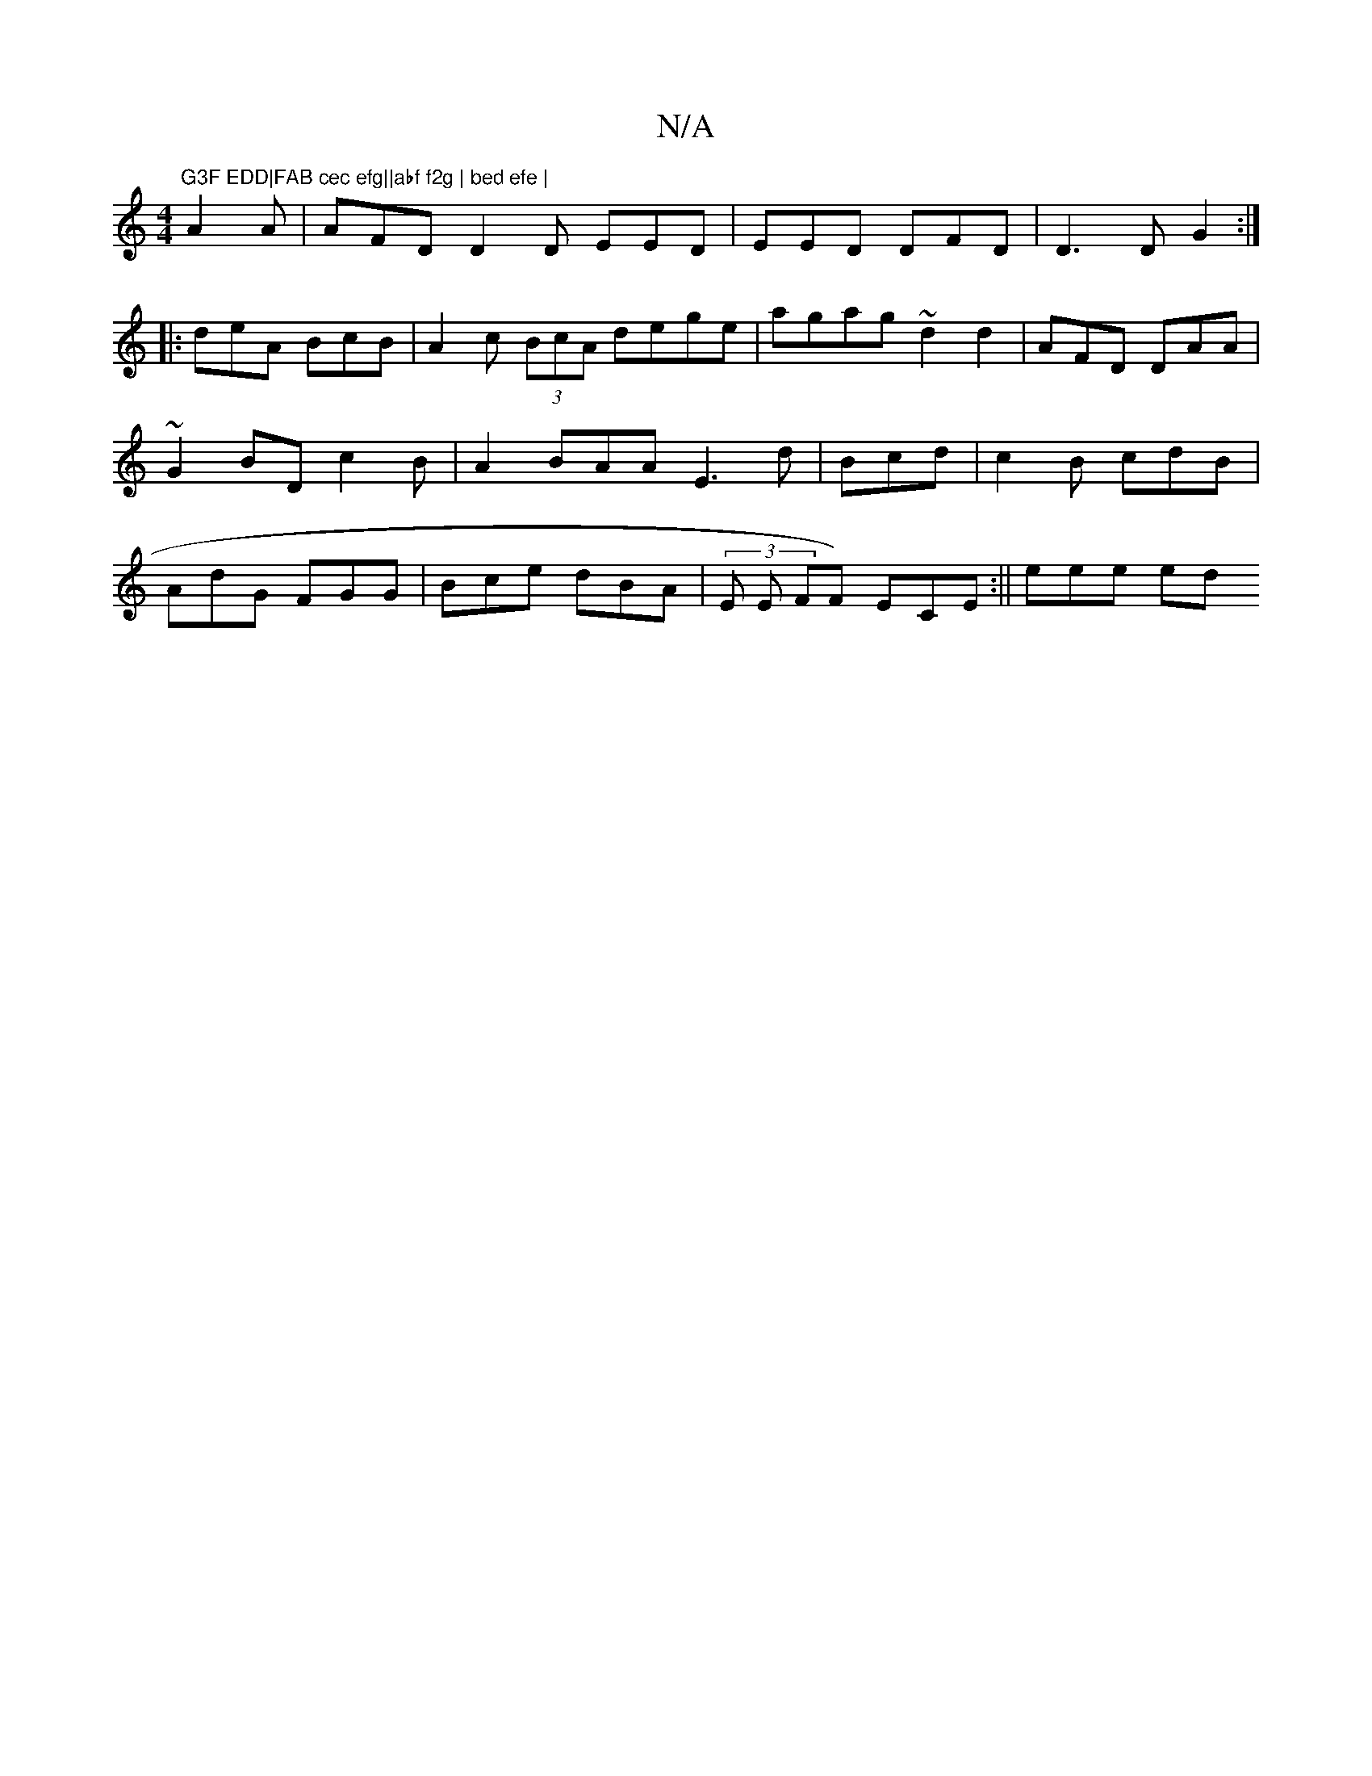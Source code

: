 X:1
T:N/A
M:4/4
R:N/A
K:Cmajor
"G3F EDD|FAB cec efg||abf f2g | bed efe |
A2A | AFD D2D EED|EED DFD|D3D G2:|
|:deA BcB|A2c (3BcA dege | agag ~d2 d2|AFD DAA | ~G2BD c2B|A2BAA E3d|Bcd|c2B cdB|AdG FGG | Bce dBA | (3E E FF) ECE:||eee ed